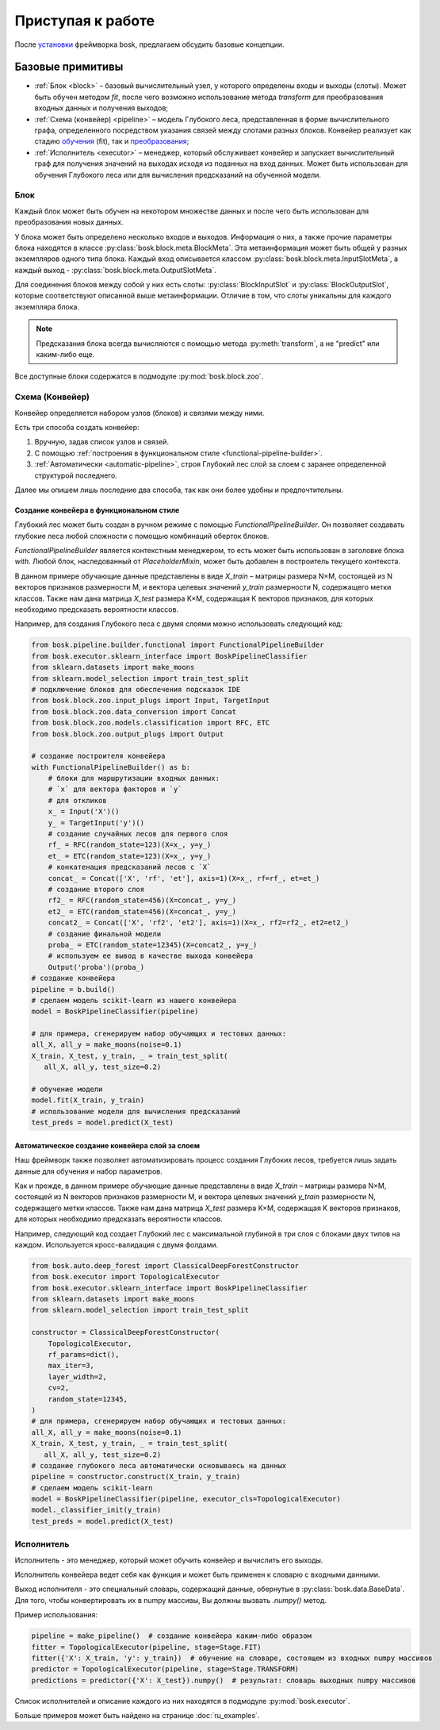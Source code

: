 Приступая к работе
==================

После `установки <ru_install>`_ фреймворка bosk, предлагаем
обсудить базовые концепции.

Базовые примитивы
-----------------

- :ref:`Блок <block>` – базовый вычислительный узел, у которого определены входы и выходы (слоты). \
  Может быть обучен методом `fit`, после чего возможно использование метода `transform` \
  для преобразования входных данных и получения выходов;
- :ref:`Схема (конвейер) <pipeline>` – модель Глубокого леса, представленная в форме вычислительного \
  графа, определенного посредством указания связей между слотами разных блоков. \
  Конвейер реализует как стадию `обучения <fit>`_ (fit), так и `преобразования <transform>`_;
- :ref:`Исполнитель <executor>` – менеджер, который обслуживает конвейер и запускает вычислительный граф \
  для получения значений на выходах исходя из поданных на вход данных. Может быть использован для \
  обучения Глубокого леса или для вычисления предсказаний на обученной модели.

.. _block:

Блок
~~~~

Каждый блок может быть обучен на некотором множестве данных и после чего быть
использован для преобразования новых данных.

У блока может быть определено несколько входов и выходов.
Информация о них, а также прочие параметры блока находятся в
классе :py:class:`bosk.block.meta.BlockMeta`.
Эта метаинформация может быть общей у разных экземпляров одного типа блока.
Каждый вход описывается классом :py:class:`bosk.block.meta.InputSlotMeta`,
а каждый выход - :py:class:`bosk.block.meta.OutputSlotMeta`.

Для соединения блоков между собой у них есть слоты:
:py:class:`BlockInputSlot` и :py:class:`BlockOutputSlot`,
которые соответствуют описанной выше метаинформации.
Отличие в том, что слоты уникальны для каждого экземпляра блока.

.. note::
  Предсказания блока всегда вычисляются с помощью метода :py:meth:`transform`,
  а не "predict" или каким-либо еще.

Все доступные блоки содержатся в подмодуле :py:mod:`bosk.block.zoo`.

.. _pipeline:

Схема (Конвейер)
~~~~~~~~~~~~~~~~

Конвейер определяется набором узлов (блоков) и связями между ними.

Есть три способа создать конвейер:

1. Вручную, задав список узлов и связей.
2. С помощью :ref:`построения в функциональном стиле <functional-pipeline-builder>`.
3. :ref:`Автоматически <automatic-pipeline>`, строя Глубокий лес слой за слоем с заранее определенной структурой последнего.

Далее мы опишем лишь последние два способа, так как они более удобны и предпочтительны.

.. _functional-pipeline-builder:

Создание конвейера в функциональном стиле
^^^^^^^^^^^^^^^^^^^^^^^^^^^^^^^^^^^^^^^^^

Глубокий лес может быть создан в ручном режиме с помощью `FunctionalPipelineBuilder`.
Он позволяет создавать глубокие леса любой сложности с помощью комбинаций оберток блоков.

`FunctionalPipelineBuilder` является контекстным менеджером, то есть может быть использован
в заголовке блока `with`. Любой блок, наследованный от `PlaceholderMixin`, может быть добавлен
в построитель текущего контекста.

В данном примере обучающие данные представлены в виде `X_train` – матрицы размера N×M,
состоящей из N векторов признаков размерности M,
и вектора целевых значений  `y_train` размерности N, содержащего метки классов.
Также нам дана матрица `X_test` размера K×M, содержащая K векторов признаков,
для которых необходимо предсказать вероятности классов.

Например, для создания Глубокого леса с двумя слоями можно использовать следующий код:

.. code-block:: python

    from bosk.pipeline.builder.functional import FunctionalPipelineBuilder
    from bosk.executor.sklearn_interface import BoskPipelineClassifier
    from sklearn.datasets import make_moons
    from sklearn.model_selection import train_test_split
    # подключение блоков для обеспечения подсказок IDE
    from bosk.block.zoo.input_plugs import Input, TargetInput
    from bosk.block.zoo.data_conversion import Concat
    from bosk.block.zoo.models.classification import RFC, ETC
    from bosk.block.zoo.output_plugs import Output

    # создание построителя конвейера
    with FunctionalPipelineBuilder() as b:
        # блоки для маршрутизации входных данных:
        # `x` для вектора факторов и `y`
        # для откликов
        x_ = Input('X')()
        y_ = TargetInput('y')()
        # создание случайных лесов для первого слоя
        rf_ = RFC(random_state=123)(X=x_, y=y_)
        et_ = ETC(random_state=123)(X=x_, y=y_)
        # конкатенация предсказаний лесов с `X`
        concat_ = Concat(['X', 'rf', 'et'], axis=1)(X=x_, rf=rf_, et=et_)
        # создание второго слоя
        rf2_ = RFC(random_state=456)(X=concat_, y=y_)
        et2_ = ETC(random_state=456)(X=concat_, y=y_)
        concat2_ = Concat(['X', 'rf2', 'et2'], axis=1)(X=x_, rf2=rf2_, et2=et2_)
        # создание финальной модели
        proba_ = ETC(random_state=12345)(X=concat2_, y=y_)
        # используем ее вывод в качестве выхода конвейера
        Output('proba')(proba_)
    # создание конвейера
    pipeline = b.build()
    # сделаем модель scikit-learn из нашего конвейера
    model = BoskPipelineClassifier(pipeline)

    # для примера, сгенерируем набор обучающих и тестовых данных:
    all_X, all_y = make_moons(noise=0.1)
    X_train, X_test, y_train, _ = train_test_split(
       all_X, all_y, test_size=0.2)

    # обучение модели
    model.fit(X_train, y_train)
    # использование модели для вычисления предсказаний
    test_preds = model.predict(X_test)

.. _automatic-pipeline:

Автоматическое создание конвейера слой за слоем
^^^^^^^^^^^^^^^^^^^^^^^^^^^^^^^^^^^^^^^^^^^^^^^

Наш фреймворк также позволяет автоматизировать процесс создания Глубоких лесов,
требуется лишь задать данные для обучения и набор параметров.

Как и прежде, в данном примере обучающие данные представлены
в виде `X_train` – матрицы размера N×M,
состоящей из N векторов признаков размерности M,
и вектора целевых значений  `y_train` размерности N, содержащего метки классов.
Также нам дана матрица `X_test` размера K×M, содержащая K векторов признаков,
для которых необходимо предсказать вероятности классов.

Например, следующий код создает Глубокий лес с максимальной глубиной в три слоя
с блоками двух типов на каждом. Используется кросс-валидация с двумя фолдами.

.. code-block:: python

   from bosk.auto.deep_forest import ClassicalDeepForestConstructor
   from bosk.executor import TopologicalExecutor
   from bosk.executor.sklearn_interface import BoskPipelineClassifier
   from sklearn.datasets import make_moons
   from sklearn.model_selection import train_test_split
 
   constructor = ClassicalDeepForestConstructor(
       TopologicalExecutor,
       rf_params=dict(),
       max_iter=3,
       layer_width=2,
       cv=2,
       random_state=12345,
   )
   # для примера, сгенерируем набор обучающих и тестовых данных:
   all_X, all_y = make_moons(noise=0.1)
   X_train, X_test, y_train, _ = train_test_split(
      all_X, all_y, test_size=0.2)
   # создание глубокого леса автоматически основываясь на данных
   pipeline = constructor.construct(X_train, y_train)
   # сделаем модель scikit-learn
   model = BoskPipelineClassifier(pipeline, executor_cls=TopologicalExecutor)
   model._classifier_init(y_train)
   test_preds = model.predict(X_test)

.. _executor:

Исполнитель
~~~~~~~~~~~

Исполнитель - это менеджер, который может обучить конвейер и вычислить его выходы.

Исполнитель конвейера ведет себя как функция и может быть применен к словарю
с входными данными.

Выход исполнителя - это специальный словарь, содержащий данные, обернутые в 
:py:class:`bosk.data.BaseData`. Для того, чтобы конвертировать их в
numpy массивы, Вы должны вызвать `.numpy()` метод.

Пример использования:

.. code-block:: python

  pipeline = make_pipeline()  # создание конвейера каким-либо образом
  fitter = TopologicalExecutor(pipeline, stage=Stage.FIT)
  fitter({'X': X_train, 'y': y_train})  # обучение на словаре, состоящем из входных numpy массивов
  predictor = TopologicalExecutor(pipeline, stage=Stage.TRANSFORM)
  predictions = predictor({'X': X_test}).numpy()  # результат: словарь выходных numpy массивов

Список исполнителей и описание каждого из них находятся в подмодуле :py:mod:`bosk.executor`.

Больше примеров может быть найдено на странице :doc:`ru_examples`.
